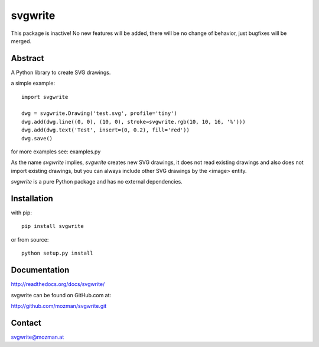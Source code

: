 svgwrite
========

This package is inactive! No new features will be added, there will
be no change of behavior, just bugfixes will be merged.

Abstract
--------

A Python library to create SVG drawings.

a simple example::

    import svgwrite

    dwg = svgwrite.Drawing('test.svg', profile='tiny')
    dwg.add(dwg.line((0, 0), (10, 0), stroke=svgwrite.rgb(10, 10, 16, '%')))
    dwg.add(dwg.text('Test', insert=(0, 0.2), fill='red'))
    dwg.save()

for more examples see: examples.py

As the name `svgwrite` implies, `svgwrite` creates new SVG drawings, it does not read existing drawings and also does
not import existing drawings, but you can always include other SVG drawings by the <image> entity.

`svgwrite` is a pure Python package and has no external dependencies.

Installation
------------

with pip::

    pip install svgwrite

or from source::

    python setup.py install


Documentation
-------------

http://readthedocs.org/docs/svgwrite/

svgwrite can be found on GitHub.com at:

http://github.com/mozman/svgwrite.git

Contact
-------

svgwrite@mozman.at
